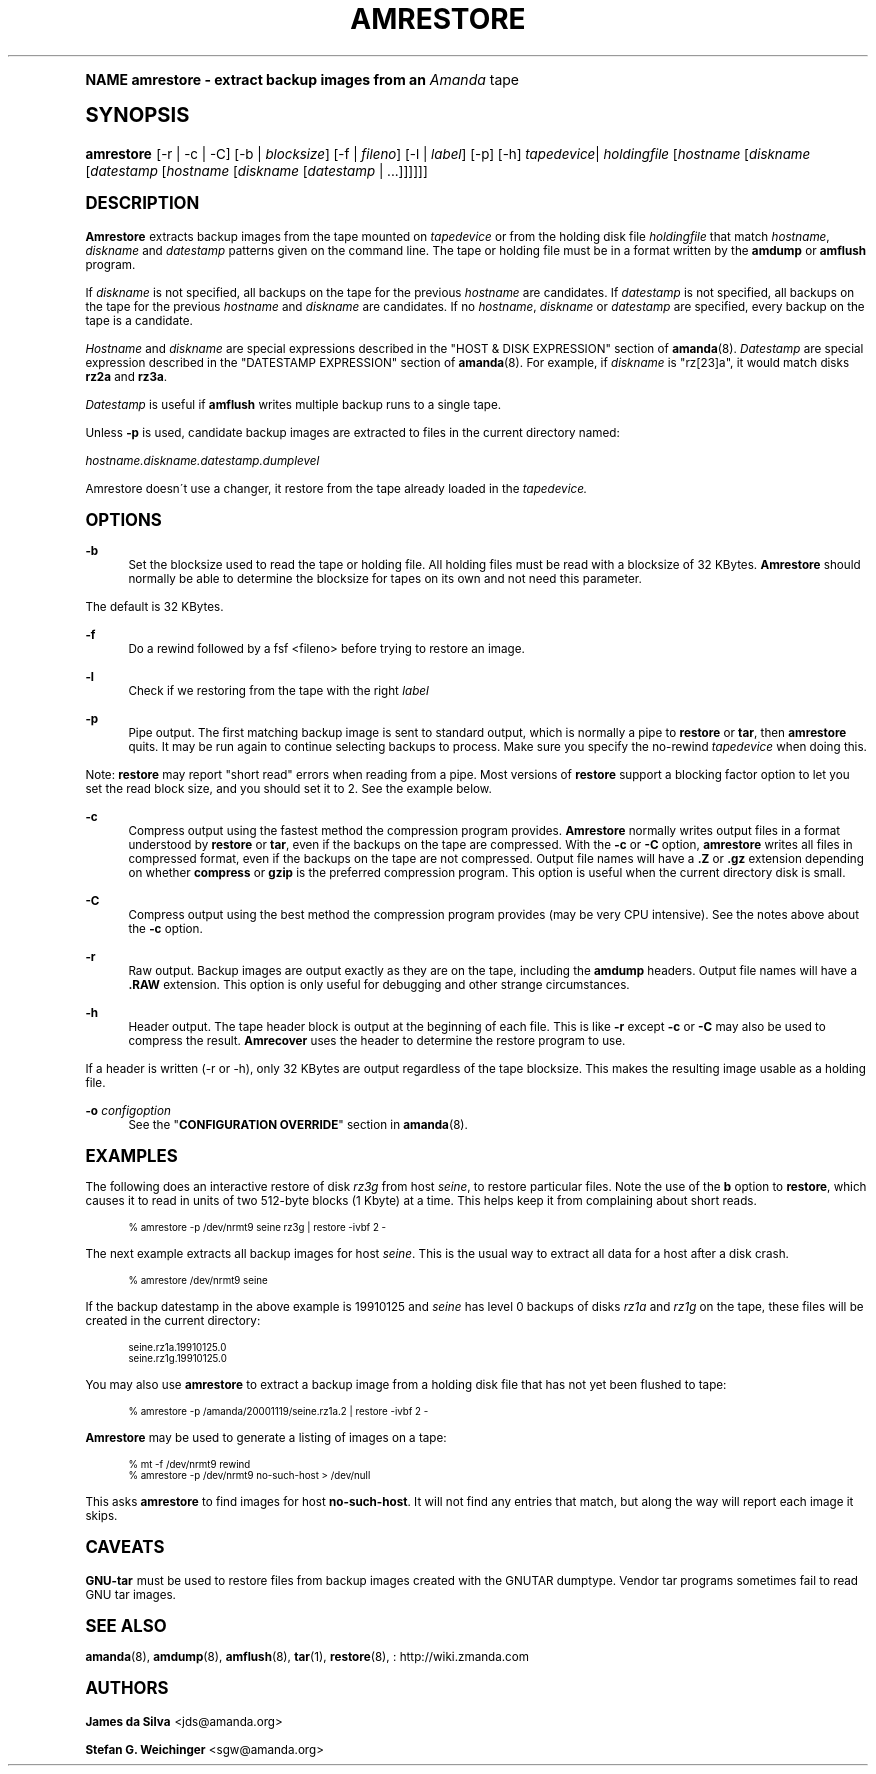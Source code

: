 .\"     Title: amrestore
.\"    Author: James da Silva <jds@amanda.org>
.\" Generator: DocBook XSL Stylesheets v1.74.0 <http://docbook.sf.net/>
.\"      Date: 01/22/2009
.\"    Manual: System Administration Commands
.\"    Source: Amanda 2.6.1
.\"  Language: English
.\"
.TH "AMRESTORE" "8" "01/22/2009" "Amanda 2\&.6\&.1" "System Administration Commands"
.\" -----------------------------------------------------------------
.\" * (re)Define some macros
.\" -----------------------------------------------------------------
.\" ~~~~~~~~~~~~~~~~~~~~~~~~~~~~~~~~~~~~~~~~~~~~~~~~~~~~~~~~~~~~~~~~~
.\" toupper - uppercase a string (locale-aware)
.\" ~~~~~~~~~~~~~~~~~~~~~~~~~~~~~~~~~~~~~~~~~~~~~~~~~~~~~~~~~~~~~~~~~
.de toupper
.tr aAbBcCdDeEfFgGhHiIjJkKlLmMnNoOpPqQrRsStTuUvVwWxXyYzZ
\\$*
.tr aabbccddeeffgghhiijjkkllmmnnooppqqrrssttuuvvwwxxyyzz
..
.\" ~~~~~~~~~~~~~~~~~~~~~~~~~~~~~~~~~~~~~~~~~~~~~~~~~~~~~~~~~~~~~~~~~
.\" SH-xref - format a cross-reference to an SH section
.\" ~~~~~~~~~~~~~~~~~~~~~~~~~~~~~~~~~~~~~~~~~~~~~~~~~~~~~~~~~~~~~~~~~
.de SH-xref
.ie n \{\
.\}
.toupper \\$*
.el \{\
\\$*
.\}
..
.\" ~~~~~~~~~~~~~~~~~~~~~~~~~~~~~~~~~~~~~~~~~~~~~~~~~~~~~~~~~~~~~~~~~
.\" SH - level-one heading that works better for non-TTY output
.\" ~~~~~~~~~~~~~~~~~~~~~~~~~~~~~~~~~~~~~~~~~~~~~~~~~~~~~~~~~~~~~~~~~
.de1 SH
.\" put an extra blank line of space above the head in non-TTY output
.if t \{\
.sp 1
.\}
.sp \\n[PD]u
.nr an-level 1
.set-an-margin
.nr an-prevailing-indent \\n[IN]
.fi
.in \\n[an-margin]u
.ti 0
.HTML-TAG ".NH \\n[an-level]"
.it 1 an-trap
.nr an-no-space-flag 1
.nr an-break-flag 1
\." make the size of the head bigger
.ps +3
.ft B
.ne (2v + 1u)
.ie n \{\
.\" if n (TTY output), use uppercase
.toupper \\$*
.\}
.el \{\
.nr an-break-flag 0
.\" if not n (not TTY), use normal case (not uppercase)
\\$1
.in \\n[an-margin]u
.ti 0
.\" if not n (not TTY), put a border/line under subheading
.sp -.6
\l'\n(.lu'
.\}
..
.\" ~~~~~~~~~~~~~~~~~~~~~~~~~~~~~~~~~~~~~~~~~~~~~~~~~~~~~~~~~~~~~~~~~
.\" SS - level-two heading that works better for non-TTY output
.\" ~~~~~~~~~~~~~~~~~~~~~~~~~~~~~~~~~~~~~~~~~~~~~~~~~~~~~~~~~~~~~~~~~
.de1 SS
.sp \\n[PD]u
.nr an-level 1
.set-an-margin
.nr an-prevailing-indent \\n[IN]
.fi
.in \\n[IN]u
.ti \\n[SN]u
.it 1 an-trap
.nr an-no-space-flag 1
.nr an-break-flag 1
.ps \\n[PS-SS]u
\." make the size of the head bigger
.ps +2
.ft B
.ne (2v + 1u)
.if \\n[.$] \&\\$*
..
.\" ~~~~~~~~~~~~~~~~~~~~~~~~~~~~~~~~~~~~~~~~~~~~~~~~~~~~~~~~~~~~~~~~~
.\" BB/BE - put background/screen (filled box) around block of text
.\" ~~~~~~~~~~~~~~~~~~~~~~~~~~~~~~~~~~~~~~~~~~~~~~~~~~~~~~~~~~~~~~~~~
.de BB
.if t \{\
.sp -.5
.br
.in +2n
.ll -2n
.gcolor red
.di BX
.\}
..
.de EB
.if t \{\
.if "\\$2"adjust-for-leading-newline" \{\
.sp -1
.\}
.br
.di
.in
.ll
.gcolor
.nr BW \\n(.lu-\\n(.i
.nr BH \\n(dn+.5v
.ne \\n(BHu+.5v
.ie "\\$2"adjust-for-leading-newline" \{\
\M[\\$1]\h'1n'\v'+.5v'\D'P \\n(BWu 0 0 \\n(BHu -\\n(BWu 0 0 -\\n(BHu'\M[]
.\}
.el \{\
\M[\\$1]\h'1n'\v'-.5v'\D'P \\n(BWu 0 0 \\n(BHu -\\n(BWu 0 0 -\\n(BHu'\M[]
.\}
.in 0
.sp -.5v
.nf
.BX
.in
.sp .5v
.fi
.\}
..
.\" ~~~~~~~~~~~~~~~~~~~~~~~~~~~~~~~~~~~~~~~~~~~~~~~~~~~~~~~~~~~~~~~~~
.\" BM/EM - put colored marker in margin next to block of text
.\" ~~~~~~~~~~~~~~~~~~~~~~~~~~~~~~~~~~~~~~~~~~~~~~~~~~~~~~~~~~~~~~~~~
.de BM
.if t \{\
.br
.ll -2n
.gcolor red
.di BX
.\}
..
.de EM
.if t \{\
.br
.di
.ll
.gcolor
.nr BH \\n(dn
.ne \\n(BHu
\M[\\$1]\D'P -.75n 0 0 \\n(BHu -(\\n[.i]u - \\n(INu - .75n) 0 0 -\\n(BHu'\M[]
.in 0
.nf
.BX
.in
.fi
.\}
..
.\" -----------------------------------------------------------------
.\" * set default formatting
.\" -----------------------------------------------------------------
.\" disable hyphenation
.nh
.\" disable justification (adjust text to left margin only)
.ad l
.\" -----------------------------------------------------------------
.\" * MAIN CONTENT STARTS HERE *
.\" -----------------------------------------------------------------
.SH "Name"
amrestore \- extract backup images from an \fIAmanda\fR tape
.SH "Synopsis"
.fam C
.HP \w'\fBamrestore\fR\ 'u
\fBamrestore\fR [\-r | \-c | \-C] [\-b | \fIblocksize\fR] [\-f | \fIfileno\fR] [\-l | \fIlabel\fR] [\-p] [\-h] \fItapedevice\fR|\ \fIholdingfile\fR  [\fIhostname\fR [\fIdiskname\fR [\fIdatestamp\fR [\fIhostname\fR [\fIdiskname\fR [\fIdatestamp\fR | \&.\&.\&.]]]]]]
.fam
.SH "DESCRIPTION"
.PP
\fBAmrestore\fR
extracts backup images from the tape mounted on
\fItapedevice\fR
or from the holding disk file
\fIholdingfile\fR
that match
\fIhostname\fR,
\fIdiskname\fR
and
\fIdatestamp\fR
patterns given on the command line\&. The tape or holding file must be in a format written by the
\fBamdump\fR
or
\fBamflush\fR
program\&.
.PP
If
\fIdiskname\fR
is not specified, all backups on the tape for the previous
\fIhostname\fR
are candidates\&. If
\fIdatestamp\fR
is not specified, all backups on the tape for the previous
\fIhostname\fR
and
\fIdiskname\fR
are candidates\&. If no
\fIhostname\fR,
\fIdiskname\fR
or
\fIdatestamp\fR
are specified, every backup on the tape is a candidate\&.
.PP
\fIHostname\fR
and
\fIdiskname\fR
are special expressions described in the "HOST & DISK EXPRESSION" section of
\fBamanda\fR(8)\&.
\fIDatestamp\fR
are special expression described in the "DATESTAMP EXPRESSION" section of
\fBamanda\fR(8)\&. For example, if
\fIdiskname\fR
is "rz[23]a", it would match disks
\fBrz2a\fR
and
\fBrz3a\fR\&.
.PP
\fIDatestamp\fR
is useful if
\fBamflush\fR
writes multiple backup runs to a single tape\&.
.PP
Unless
\fB\-p\fR
is used, candidate backup images are extracted to files in the current directory named:
.PP
\fIhostname\&.diskname\&.datestamp\&.dumplevel\fR
.PP
Amrestore doesn\'t use a changer, it restore from the tape already loaded in the
\fItapedevice\&.\fR
.SH "OPTIONS"
.PP
\fB\-b\fR
.RS 4
Set the blocksize used to read the tape or holding file\&. All holding files must be read with a blocksize of 32 KBytes\&.
\fBAmrestore\fR
should normally be able to determine the blocksize for tapes on its own and not need this parameter\&.
.RE
.PP
The default is 32 KBytes\&.
.PP
\fB\-f\fR
.RS 4
Do a rewind followed by a fsf <fileno> before trying to restore an image\&.
.RE
.PP
\fB\-l\fR
.RS 4
Check if we restoring from the tape with the right
\fIlabel\fR
.RE
.PP
\fB\-p\fR
.RS 4
Pipe output\&. The first matching backup image is sent to standard output, which is normally a pipe to
\fBrestore\fR
or
\fBtar\fR, then
\fBamrestore\fR
quits\&. It may be run again to continue selecting backups to process\&. Make sure you specify the no\-rewind
\fItapedevice\fR
when doing this\&.
.RE
.PP
Note:
\fBrestore\fR
may report "short read" errors when reading from a pipe\&. Most versions of
\fBrestore\fR
support a blocking factor option to let you set the read block size, and you should set it to 2\&. See the example below\&.
.PP
\fB\-c\fR
.RS 4
Compress output using the fastest method the compression program provides\&.
\fBAmrestore\fR
normally writes output files in a format understood by
\fBrestore\fR
or
\fBtar\fR, even if the backups on the tape are compressed\&. With the
\fB\-c\fR
or
\fB\-C\fR
option,
\fBamrestore\fR
writes all files in compressed format, even if the backups on the tape are not compressed\&. Output file names will have a
\fB\&.Z\fR
or
\fB\&.gz\fR
extension depending on whether
\fBcompress\fR
or
\fBgzip\fR
is the preferred compression program\&. This option is useful when the current directory disk is small\&.
.RE
.PP
\fB\-C\fR
.RS 4
Compress output using the best method the compression program provides (may be very CPU intensive)\&. See the notes above about the
\fB\-c\fR
option\&.
.RE
.PP
\fB\-r\fR
.RS 4
Raw output\&. Backup images are output exactly as they are on the tape, including the
\fBamdump\fR
headers\&. Output file names will have a
\fB\&.RAW\fR
extension\&. This option is only useful for debugging and other strange circumstances\&.
.RE
.PP
\fB\-h\fR
.RS 4
Header output\&. The tape header block is output at the beginning of each file\&. This is like
\fB\-r\fR
except
\fB\-c\fR
or
\fB\-C\fR
may also be used to compress the result\&.
\fBAmrecover\fR
uses the header to determine the restore program to use\&.
.RE
.PP
If a header is written (\-r or \-h), only 32 KBytes are output regardless of the tape blocksize\&. This makes the resulting image usable as a holding file\&.
.PP
\fB\-o\fR \fIconfigoption\fR
.RS 4
See the "\fBCONFIGURATION OVERRIDE\fR" section in
\fBamanda\fR(8)\&.
.RE
.SH "EXAMPLES"
.PP
The following does an interactive restore of disk
\fIrz3g\fR
from host
\fIseine\fR, to restore particular files\&. Note the use of the
\fBb\fR
option to
\fBrestore\fR, which causes it to read in units of two 512\-byte blocks (1 Kbyte) at a time\&. This helps keep it from complaining about short reads\&.
.sp
.if n \{\
.RS 4
.\}
.fam C
.ps -1
.nf
.if t \{\
.sp -1
.\}
.BB lightgray adjust-for-leading-newline
.sp -1

% amrestore \-p /dev/nrmt9 seine rz3g | restore \-ivbf 2 \-
.EB lightgray adjust-for-leading-newline
.if t \{\
.sp 1
.\}
.fi
.fam
.ps +1
.if n \{\
.RE
.\}
.PP
The next example extracts all backup images for host
\fIseine\fR\&. This is the usual way to extract all data for a host after a disk crash\&.
.sp
.if n \{\
.RS 4
.\}
.fam C
.ps -1
.nf
.if t \{\
.sp -1
.\}
.BB lightgray adjust-for-leading-newline
.sp -1

% amrestore /dev/nrmt9 seine
.EB lightgray adjust-for-leading-newline
.if t \{\
.sp 1
.\}
.fi
.fam
.ps +1
.if n \{\
.RE
.\}
.PP
If the backup datestamp in the above example is
\FC19910125\F[]
and
\fIseine\fR
has level 0 backups of disks
\fIrz1a\fR
and
\fIrz1g\fR
on the tape, these files will be created in the current directory:
.sp
.if n \{\
.RS 4
.\}
.fam C
.ps -1
.nf
.if t \{\
.sp -1
.\}
.BB lightgray adjust-for-leading-newline
.sp -1

seine\&.rz1a\&.19910125\&.0
seine\&.rz1g\&.19910125\&.0
.EB lightgray adjust-for-leading-newline
.if t \{\
.sp 1
.\}
.fi
.fam
.ps +1
.if n \{\
.RE
.\}
.PP
You may also use
\fBamrestore\fR
to extract a backup image from a holding disk file that has not yet been flushed to tape:
.sp
.if n \{\
.RS 4
.\}
.fam C
.ps -1
.nf
.if t \{\
.sp -1
.\}
.BB lightgray adjust-for-leading-newline
.sp -1

% amrestore \-p /amanda/20001119/seine\&.rz1a\&.2 | restore \-ivbf 2 \-
.EB lightgray adjust-for-leading-newline
.if t \{\
.sp 1
.\}
.fi
.fam
.ps +1
.if n \{\
.RE
.\}
.PP
\fBAmrestore\fR
may be used to generate a listing of images on a tape:
.sp
.if n \{\
.RS 4
.\}
.fam C
.ps -1
.nf
.if t \{\
.sp -1
.\}
.BB lightgray adjust-for-leading-newline
.sp -1

% mt \-f /dev/nrmt9 rewind
% amrestore \-p /dev/nrmt9 no\-such\-host > /dev/null
.EB lightgray adjust-for-leading-newline
.if t \{\
.sp 1
.\}
.fi
.fam
.ps +1
.if n \{\
.RE
.\}
.PP
This asks
\fBamrestore\fR
to find images for host
\fBno\-such\-host\fR\&. It will not find any entries that match, but along the way will report each image it skips\&.
.SH "CAVEATS"
.PP
\fBGNU\-tar\fR
must be used to restore files from backup images created with the GNUTAR dumptype\&. Vendor tar programs sometimes fail to read GNU tar images\&.
.SH "SEE ALSO"
.PP
\fBamanda\fR(8),
\fBamdump\fR(8),
\fBamflush\fR(8),
\fBtar\fR(1),
\fBrestore\fR(8),
: http://wiki.zmanda.com
.SH "Authors"
.PP
\fBJames da Silva\fR <\&jds@amanda\&.org\&>
.PP
\fBStefan G\&. Weichinger\fR <\&sgw@amanda\&.org\&>
